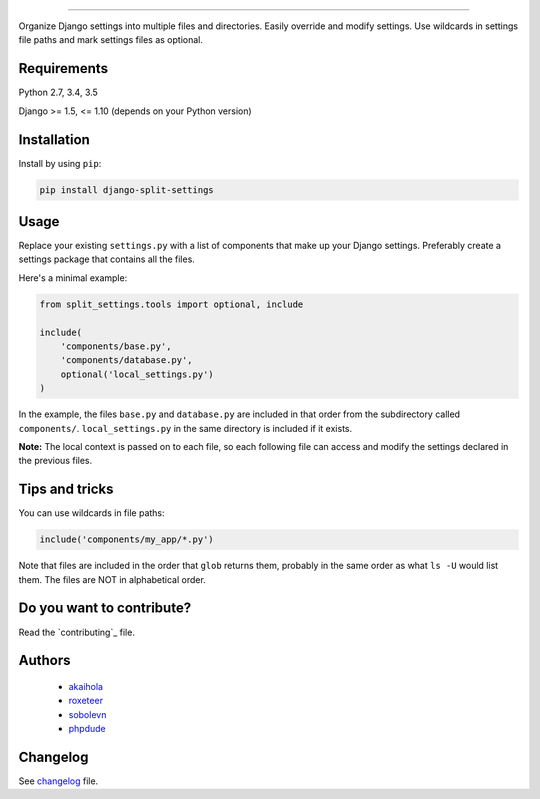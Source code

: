 .. raw:: html

    <a href="https://github.com/sobolevn/django-split-settings">
      <p align="center">
         <img src="other/logo-black.png">
      </p>
    </a>

----------

.. image:: https://travis-ci.org/sobolevn/django-split-settings.svg?branch=master
   :target: https://travis-ci.org/sobolevn/django-split-settings

.. image:: https://coveralls.io/repos/github/sobolevn/django-split-settings/badge.svg?branch=master
   :target: https://coveralls.io/github/sobolevn/django-split-settings?branch=master

.. image:: https://badge.fury.io/py/django-split-settings.svg
   :target: http://badge.fury.io/py/django-split-settings

.. image:: https://img.shields.io/pypi/pyversions/django-split-settings.svg
   :target: https://pypi.python.org/pypi/django-split-settings

Organize Django settings into multiple files and directories.  Easily
override and modify settings.  Use wildcards in settings file paths
and mark settings files as optional.


Requirements
============

Python 2.7, 3.4, 3.5

Django >= 1.5, <= 1.10 (depends on your Python version)


Installation
============

Install by using ``pip``:

.. code-block:: bash

    pip install django-split-settings


Usage
=====

Replace your existing ``settings.py`` with a list of components that
make up your Django settings.  Preferably create a settings package
that contains all the files.

Here's a minimal example:

.. code-block:: python

    from split_settings.tools import optional, include

    include(
        'components/base.py',
        'components/database.py',
        optional('local_settings.py')
    )

In the example, the files ``base.py`` and ``database.py`` are included
in that order from the subdirectory called ``components/``.
``local_settings.py`` in the same directory is included if it exists.

**Note:** The local context is passed on to each file, so each
following file can access and modify the settings declared in the
previous files.


Tips and tricks
===============

You can use wildcards in file paths:

.. code-block:: python

    include('components/my_app/*.py')

Note that files are included in the order that ``glob`` returns them,
probably in the same order as what ``ls -U`` would list them. The
files are NOT in alphabetical order.


Do you want to contribute?
==========================

Read the `contributing`_ file.

Authors
=======

    * `akaihola`_
    * `roxeteer`_
    * `sobolevn`_
    * `phpdude`_


Changelog
=========

See `changelog`_ file.


.. _`contribute`: https://github.com/sobolevn/django-split-settings/blob/master/CONTRIBUTING.rst
.. _`akaihola`: https://github.com/akaihola
.. _`roxeteer`: https://github.com/roxeteer
.. _`sobolevn`: https://github.com/sobolevn
.. _`phpdude`: https://github.com/phpdude
.. _`changelog`: https://github.com/sobolevn/django-split-settings/blob/master/CHANGELOG.rst

